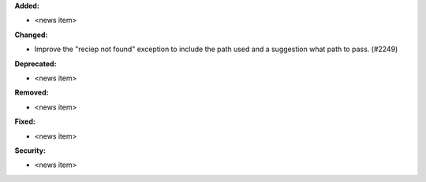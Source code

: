 **Added:**

* <news item>

**Changed:**

* Improve the "reciep not found" exception to include the path used and a suggestion what path to pass. (#2249)

**Deprecated:**

* <news item>

**Removed:**

* <news item>

**Fixed:**

* <news item>

**Security:**

* <news item>
